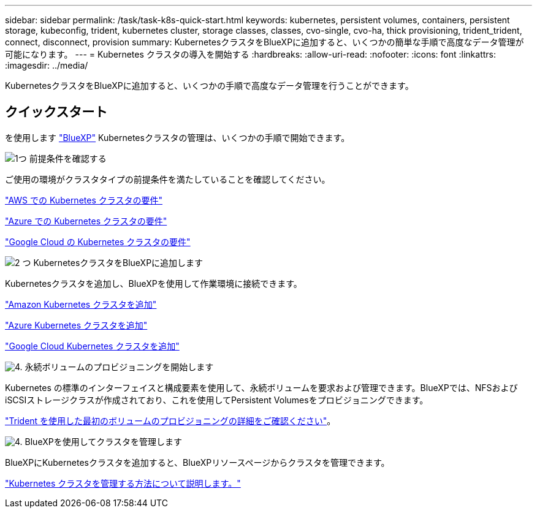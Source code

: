 ---
sidebar: sidebar 
permalink: /task/task-k8s-quick-start.html 
keywords: kubernetes, persistent volumes, containers, persistent storage, kubeconfig, trident, kubernetes cluster, storage classes, classes, cvo-single, cvo-ha, thick provisioning, trident_trident, connect, disconnect, provision 
summary: KubernetesクラスタをBlueXPに追加すると、いくつかの簡単な手順で高度なデータ管理が可能になります。 
---
= Kubernetes クラスタの導入を開始する
:hardbreaks:
:allow-uri-read: 
:nofooter: 
:icons: font
:linkattrs: 
:imagesdir: ../media/


[role="lead"]
KubernetesクラスタをBlueXPに追加すると、いくつかの手順で高度なデータ管理を行うことができます。



== クイックスタート

を使用します link:https://docs.netapp.com/us-en/cloud-manager-setup-admin/index.html["BlueXP"^] Kubernetesクラスタの管理は、いくつかの手順で開始できます。

.image:https://raw.githubusercontent.com/NetAppDocs/common/main/media/number-1.png["1つ"] 前提条件を確認する
[role="quick-margin-para"]
ご使用の環境がクラスタタイプの前提条件を満たしていることを確認してください。

[role="quick-margin-para"]
link:https://docs.netapp.com/us-en/cloud-manager-kubernetes/requirements/kubernetes-reqs-aws.html["AWS での Kubernetes クラスタの要件"]

[role="quick-margin-para"]
link:https://docs.netapp.com/us-en/cloud-manager-kubernetes/requirements/kubernetes-reqs-aks.html["Azure での Kubernetes クラスタの要件"]

[role="quick-margin-para"]
link:https://docs.netapp.com/us-en/cloud-manager-kubernetes/requirements/kubernetes-reqs-gke.html["Google Cloud の Kubernetes クラスタの要件"]

.image:https://raw.githubusercontent.com/NetAppDocs/common/main/media/number-2.png["2 つ"] KubernetesクラスタをBlueXPに追加します
[role="quick-margin-para"]
Kubernetesクラスタを追加し、BlueXPを使用して作業環境に接続できます。

[role="quick-margin-para"]
link:https://docs.netapp.com/us-en/cloud-manager-kubernetes/task/task-kubernetes-discover-aws.html["Amazon Kubernetes クラスタを追加"]

[role="quick-margin-para"]
link:https://docs.netapp.com/us-en/cloud-manager-kubernetes/task/task-kubernetes-discover-azure.html["Azure Kubernetes クラスタを追加"]

[role="quick-margin-para"]
link:https://docs.netapp.com/us-en/cloud-manager-kubernetes/task/task-kubernetes-discover-gke.html["Google Cloud Kubernetes クラスタを追加"]

.image:https://raw.githubusercontent.com/NetAppDocs/common/main/media/number-3.png["4."] 永続ボリュームのプロビジョニングを開始します
[role="quick-margin-para"]
Kubernetes の標準のインターフェイスと構成要素を使用して、永続ボリュームを要求および管理できます。BlueXPでは、NFSおよびiSCSIストレージクラスが作成されており、これを使用してPersistent Volumesをプロビジョニングできます。

[role="quick-margin-para"]
link:https://docs.netapp.com/us-en/trident/trident-get-started/kubernetes-postdeployment.html#step-3-provision-your-first-volume["Trident を使用した最初のボリュームのプロビジョニングの詳細をご確認ください"^]。

.image:https://raw.githubusercontent.com/NetAppDocs/common/main/media/number-4.png["4."] BlueXPを使用してクラスタを管理します
[role="quick-margin-para"]
BlueXPにKubernetesクラスタを追加すると、BlueXPリソースページからクラスタを管理できます。

[role="quick-margin-para"]
link:task-k8s-manage-trident.html["Kubernetes クラスタを管理する方法について説明します。"]
